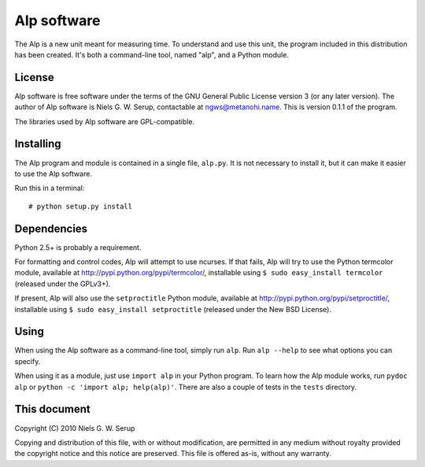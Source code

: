 
============
Alp software
============

The Alp is a new unit meant for measuring time. To understand and use
this unit, the program included in this distribution has been
created. It's both a command-line tool, named "alp", and a Python
module.


License
=======

Alp software is free software under the terms of the GNU General
Public License version 3 (or any later version). The author of Alp
software is Niels G. W. Serup, contactable at ngws@metanohi.name. This is
version 0.1.1 of the program.

The libraries used by Alp software are GPL-compatible.


Installing
==========

The Alp program and module is contained in a single file,
``alp.py``. It is not necessary to install it, but it can make it
easier to use the Alp software.

Run this in a terminal::

  # python setup.py install

Dependencies
============

Python 2.5+ is probably a requirement.

For formatting and control codes, Alp will attempt to use ncurses. If
that fails, Alp will try to use the Python termcolor module, available
at http://pypi.python.org/pypi/termcolor/, installable using ``$ sudo
easy_install termcolor`` (released under the GPLv3+).

If present, Alp will also use the ``setproctitle`` Python module,
available at http://pypi.python.org/pypi/setproctitle/, installable
using ``$ sudo easy_install setproctitle`` (released under the New BSD
License).


Using
=====

When using the Alp software as a command-line tool, simply run
``alp``. Run ``alp --help`` to see what options you can specify.

When using it as a module, just use ``import alp`` in your Python
program. To learn how the Alp module works, run ``pydoc alp`` or
``python -c 'import alp; help(alp)'``. There are also a couple of
tests in the ``tests`` directory.


This document
=============
Copyright (C) 2010  Niels G. W. Serup

Copying and distribution of this file, with or without modification,
are permitted in any medium without royalty provided the copyright
notice and this notice are preserved.  This file is offered as-is,
without any warranty.
